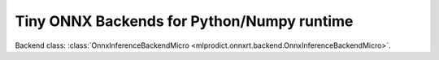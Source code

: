 
Tiny ONNX Backends for Python/Numpy runtime
===========================================

Backend class: :class:`OnnxInferenceBackendMicro
<mlprodict.onnxrt.backend.OnnxInferenceBackendMicro>`.

.. runpython::
    :showcode:
    :process:

    import unittest
    import sys
    from datetime import datetime
    from contextlib import redirect_stdout, redirect_stderr
    from io import StringIO
    from onnx.backend.test import BackendTest
    from onnx import __version__ as onnx_version
    from onnxruntime import __version__ as ort_version
    from numpy import __version__ as npy_version
    import mlprodict.onnxrt.backend_micropy as backend

    back_test = BackendTest(backend, __name__)
    back_test.include('.*_cpu')
    back_test.exclude('.*_blvc_.*')
    back_test.exclude('.*_densenet_.*')
    back_test.exclude('.*_densenet121_.*')
    back_test.exclude('.*_inception_.*')
    back_test.exclude('.*_resnet50_.*')
    back_test.exclude('.*_shufflenet_.*')
    back_test.exclude('.*_squeezenet_.*')
    back_test.exclude('.*_vgg19_.*')
    back_test.exclude('.*_zfnet512_.*')
    globals().update(back_test.enable_report().test_cases)

    print('---------------------------------')
    print('python', sys.version)
    print('onnx', onnx_version)
    print('onnxruntime', ort_version)
    print('numpy', npy_version)
    print('---------------------------------')
    print(datetime.now(), "BEGIN")
    print('---------------------------------')

    buffer = StringIO()
    if True:
        with redirect_stdout(buffer):
            with redirect_stderr(buffer):
                res = unittest.main(verbosity=2, exit=False)
    else:
        res = unittest.main(verbosity=2, exit=False)

    testsRun = res.result.testsRun
    errors = len(res.result.errors)
    skipped = len(res.result.skipped)
    unexpectedSuccesses = len(res.result.unexpectedSuccesses)
    expectedFailures = len(res.result.expectedFailures)

    print('---------------------------------')
    print(datetime.now(), "END")
    print('---------------------------------')

    print("testsRun=%d errors=%d skipped=%d" % (testsRun, errors, skipped))
    print("unexpectedSuccesses=%d expectedFailures=%d" % (
        unexpectedSuccesses, expectedFailures))
    ran = testsRun - skipped
    print("ratio=%f" % (1 - errors * 1.0 / ran))
    print('---------------------------------')
    lines = buffer.getvalue().split('\n')
    print("\n".join(line for line in lines
          if "skipped 'no matched include pattern'" not in line))
